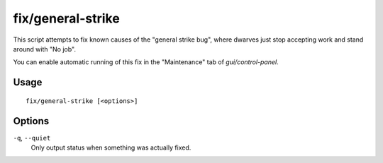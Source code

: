 fix/general-strike
==================

.. dfhack-tool::
    :summary: Prevent dwarves from getting stuck and refusing to work.
    :tags: fort bugfix

This script attempts to fix known causes of the "general strike bug", where
dwarves just stop accepting work and stand around with "No job".

You can enable automatic running of this fix in the "Maintenance" tab of
`gui/control-panel`.

Usage
-----

::

    fix/general-strike [<options>]

Options
-------

``-q``, ``--quiet``
    Only output status when something was actually fixed.
